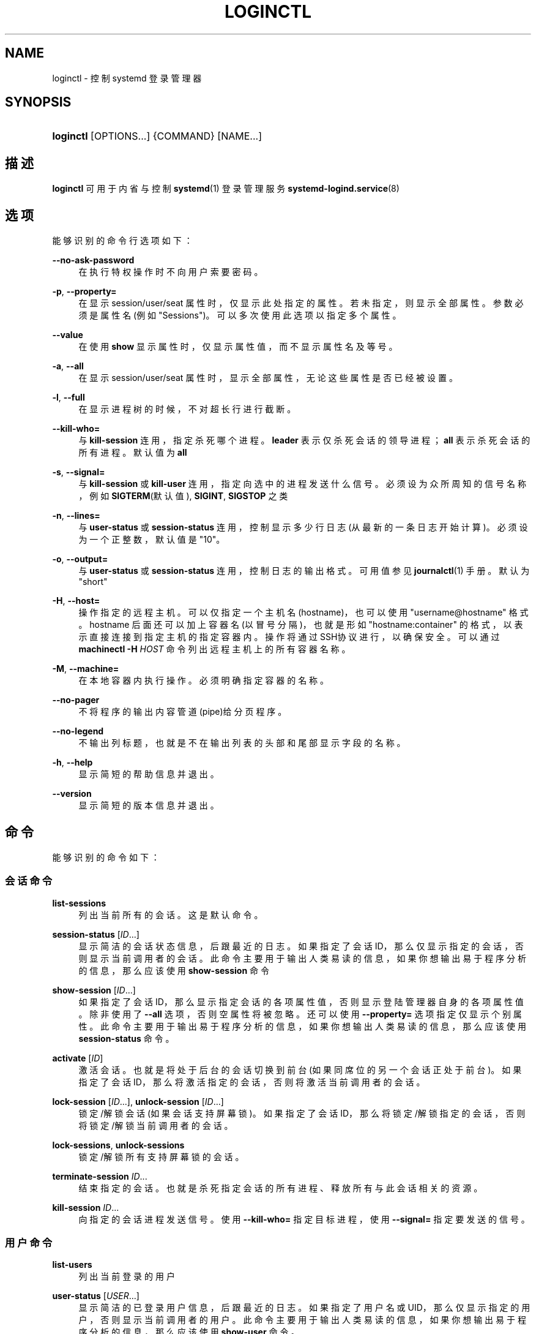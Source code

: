'\" t
.TH "LOGINCTL" "1" "" "systemd 231" "loginctl"
.\" -----------------------------------------------------------------
.\" * Define some portability stuff
.\" -----------------------------------------------------------------
.\" ~~~~~~~~~~~~~~~~~~~~~~~~~~~~~~~~~~~~~~~~~~~~~~~~~~~~~~~~~~~~~~~~~
.\" http://bugs.debian.org/507673
.\" http://lists.gnu.org/archive/html/groff/2009-02/msg00013.html
.\" ~~~~~~~~~~~~~~~~~~~~~~~~~~~~~~~~~~~~~~~~~~~~~~~~~~~~~~~~~~~~~~~~~
.ie \n(.g .ds Aq \(aq
.el       .ds Aq '
.\" -----------------------------------------------------------------
.\" * set default formatting
.\" -----------------------------------------------------------------
.\" disable hyphenation
.nh
.\" disable justification (adjust text to left margin only)
.ad l
.\" -----------------------------------------------------------------
.\" * MAIN CONTENT STARTS HERE *
.\" -----------------------------------------------------------------
.SH "NAME"
loginctl \- 控制 systemd 登录管理器
.SH "SYNOPSIS"
.HP \w'\fBloginctl\fR\ 'u
\fBloginctl\fR [OPTIONS...] {COMMAND} [NAME...]
.SH "描述"
.PP
\fBloginctl\fR
可用于内省与控制
\fBsystemd\fR(1)
登录管理服务
\fBsystemd-logind.service\fR(8)
.SH "选项"
.PP
能够识别的命令行选项如下：
.PP
\fB\-\-no\-ask\-password\fR
.RS 4
在执行特权操作时不向用户索要密码。
.RE
.PP
\fB\-p\fR, \fB\-\-property=\fR
.RS 4
在显示 session/user/seat 属性时， 仅显示此处指定的属性。 若未指定，则显示全部属性。 参数必须是属性名(例如"Sessions")。 可以多次使用此选项以指定多个属性。
.RE
.PP
\fB\-\-value\fR
.RS 4
在使用
\fBshow\fR
显示属性时， 仅显示属性值，而不显示属性名及等号。
.RE
.PP
\fB\-a\fR, \fB\-\-all\fR
.RS 4
在显示 session/user/seat 属性时， 显示全部属性，无论这些属性是否已经被设置。
.RE
.PP
\fB\-l\fR, \fB\-\-full\fR
.RS 4
在显示进程树的时候，不对超长行进行截断。
.RE
.PP
\fB\-\-kill\-who=\fR
.RS 4
与
\fBkill\-session\fR
连用，指定杀死哪个进程。
\fBleader\fR
表示仅杀死会话的领导进程；
\fBall\fR
表示杀死会话的所有进程。 默认值为
\fBall\fR
.RE
.PP
\fB\-s\fR, \fB\-\-signal=\fR
.RS 4
与
\fBkill\-session\fR
或
\fBkill\-user\fR
连用， 指定向选中的进程发送什么信号。 必须设为众所周知的信号名称，例如
\fBSIGTERM\fR(默认值),
\fBSIGINT\fR,
\fBSIGSTOP\fR
之类
.RE
.PP
\fB\-n\fR, \fB\-\-lines=\fR
.RS 4
与
\fBuser\-status\fR
或
\fBsession\-status\fR
连用， 控制显示多少行日志(从最新的一条日志开始计算)。 必须设为一个正整数，默认值是"10"。
.RE
.PP
\fB\-o\fR, \fB\-\-output=\fR
.RS 4
与
\fBuser\-status\fR
或
\fBsession\-status\fR
连用， 控制日志的输出格式。 可用值参见
\fBjournalctl\fR(1)
手册。 默认为
"short"
.RE
.PP
\fB\-H\fR, \fB\-\-host=\fR
.RS 4
操作指定的远程主机。可以仅指定一个主机名(hostname)， 也可以使用
"username@hostname"
格式。 hostname 后面还可以加上容器名(以冒号分隔)， 也就是形如
"hostname:container"
的格式， 以表示直接连接到指定主机的指定容器内。 操作将通过SSH协议进行，以确保安全。 可以通过
\fBmachinectl \-H \fR\fB\fIHOST\fR\fR
命令列出远程主机上的所有容器名称。
.RE
.PP
\fB\-M\fR, \fB\-\-machine=\fR
.RS 4
在本地容器内执行操作。 必须明确指定容器的名称。
.RE
.PP
\fB\-\-no\-pager\fR
.RS 4
不将程序的输出内容管道(pipe)给分页程序。
.RE
.PP
\fB\-\-no\-legend\fR
.RS 4
不输出列标题， 也就是不在输出列表的头部和尾部显示字段的名称。
.RE
.PP
\fB\-h\fR, \fB\-\-help\fR
.RS 4
显示简短的帮助信息并退出。
.RE
.PP
\fB\-\-version\fR
.RS 4
显示简短的版本信息并退出。
.RE
.SH "命令"
.PP
能够识别的命令如下：
.SS "会话命令"
.PP
\fBlist\-sessions\fR
.RS 4
列出当前所有的会话。这是默认命令。
.RE
.PP
\fBsession\-status\fR [\fIID\fR\&.\&.\&.]
.RS 4
显示简洁的会话状态信息，后跟最近的日志。 如果指定了会话ID，那么仅显示指定的会话， 否则显示当前调用者的会话。 此命令主要用于输出人类易读的信息， 如果你想输出易于程序分析的信息， 那么应该使用
\fBshow\-session\fR
命令
.RE
.PP
\fBshow\-session\fR [\fIID\fR\&.\&.\&.]
.RS 4
如果指定了会话ID，那么显示指定会话的各项属性值， 否则显示登陆管理器自身的各项属性值。 除非使用了
\fB\-\-all\fR
选项， 否则空属性将被忽略。 还可以使用
\fB\-\-property=\fR
选项指定仅显示个别属性。 此命令主要用于输出易于程序分析的信息， 如果你想输出人类易读的信息， 那么应该使用
\fBsession\-status\fR
命令。
.RE
.PP
\fBactivate\fR [\fIID\fR]
.RS 4
激活会话。 也就是将处于后台的会话切换到前台(如果同席位的另一个会话正处于前台)。 如果指定了会话ID， 那么将激活指定的会话， 否则将激活当前调用者的会话。
.RE
.PP
\fBlock\-session\fR [\fIID\fR\&.\&.\&.], \fBunlock\-session\fR [\fIID\fR\&.\&.\&.]
.RS 4
锁定/解锁会话(如果会话支持屏幕锁)。 如果指定了会话ID，那么将锁定/解锁指定的会话， 否则将锁定/解锁当前调用者的会话。
.RE
.PP
\fBlock\-sessions\fR, \fBunlock\-sessions\fR
.RS 4
锁定/解锁所有支持屏幕锁的会话。
.RE
.PP
\fBterminate\-session\fR \fIID\fR\&.\&.\&.
.RS 4
结束指定的会话。 也就是杀死指定会话的所有进程、释放所有与此会话相关的资源。
.RE
.PP
\fBkill\-session\fR \fIID\fR\&.\&.\&.
.RS 4
向指定的会话进程发送信号。 使用
\fB\-\-kill\-who=\fR
指定目标进程， 使用
\fB\-\-signal=\fR
指定要发送的信号。
.RE
.SS "用户命令"
.PP
\fBlist\-users\fR
.RS 4
列出当前登录的用户
.RE
.PP
\fBuser\-status\fR [\fIUSER\fR\&.\&.\&.]
.RS 4
显示简洁的已登录用户信息，后跟最近的日志。 如果指定了用户名或UID， 那么仅显示指定的用户， 否则显示当前调用者的用户。 此命令主要用于输出人类易读的信息， 如果你想输出易于程序分析的信息， 那么应该使用
\fBshow\-user\fR
命令。
.RE
.PP
\fBshow\-user\fR [\fIUSER\fR\&.\&.\&.]
.RS 4
如果指定了用户名或UID，那么显示指定用户的各项属性值， 否则显示登陆管理器自身的各项属性值。 除非使用了
\fB\-\-all\fR
选项， 否则空属性将被忽略。 还可以使用
\fB\-\-property=\fR
选项来显示指定的属性。 此命令主要用于输出易于程序分析的信息， 如果你想输出人类易读的信息， 那么应该使用
\fBuser\-status\fR
命令。
.RE
.PP
\fBenable\-linger\fR [\fIUSER\fR\&.\&.\&.], \fBdisable\-linger\fR [\fIUSER\fR\&.\&.\&.]
.RS 4
启用/禁止用户逗留(相当于保持登录状态)。 如果指定了用户名或UID， 那么系统将会在启动时自动为这些用户派生出用户管理器， 并且在用户登出后继续保持运行。 这样就可以允许未登录的用户在后台运行持续时间很长的服务。 如果没有指定任何参数， 那么将作用于当前调用者的用户。
.sp
参见
\fBlogind.conf\fR(5)
中的
\fIKillUserProcesses=\fR
指令。
.RE
.PP
\fBterminate\-user\fR \fIUSER\fR\&.\&.\&.
.RS 4
结束指定用户的所有会话。 这将杀死该用户的所有会话中的所有进程， 同时释放与此用户有关的所有资源。
.RE
.PP
\fBkill\-user\fR \fIUSER\fR\&.\&.\&.
.RS 4
向指定用户的所有进程发送
\fB\-\-signal=\fR
选项指定的信号。
.RE
.SS "席位命令"
.PP
\fBlist\-seats\fR
.RS 4
列出当前本机上的所有可用席位
.RE
.PP
\fBseat\-status\fR [\fINAME\fR\&.\&.\&.]
.RS 4
显示简洁的席位信息，后跟最近的日志。 如果指定了席位名，那么仅显示指定的席位， 否则显示当前调用者会话所属的席位。 此命令主要用于输出人类易读的信息， 如果你想输出易于程序分析的信息， 那么应该使用
\fBshow\-seat\fR
命令。
.RE
.PP
\fBshow\-seat\fR [\fINAME\fR\&.\&.\&.]
.RS 4
如果指定了席位名，那么显示指定席位的各项属性值， 否则显示登陆管理器自身的各项属性值。 除非使用了
\fB\-\-all\fR
选项， 否则空属性将被忽略。 还可以使用
\fB\-\-property=\fR
选项来显示指定的属性。 此命令主要用于输出易于程序分析的信息， 如果你想输出人类易读的信息， 那么应该使用
\fBseat\-status\fR
命令。
.RE
.PP
\fBattach\fR \fINAME\fR \fIDEVICE\fR\&.\&.\&.
.RS 4
将指定的设备(DEVICE)持久的连接到指定的席位(NAME)上。 设备可以用相对于
/sys
文件系统的设备路径表示。 要创建一个新席位，至少需要连接一个显卡。 席位名称必须以
"seat"
开头， 后跟 a\(enz, A\(enZ, 0\(en9, "\-", "_" 字符。 要想从席位上删除一个设备， 可以将此设备连接到另一个席位， 或者使用
\fBflush\-devices\fR
命令。
.RE
.PP
\fBflush\-devices\fR
.RS 4
删除所有先前用
\fBattach\fR
命令连接的设备(同时也删除了所有先前用
\fBattach\fR
命令创建的席位)。 调用此命令之后，所有自动生成的席位将会被保留， 同时所有席位设备将会连接到自动生成的席位上。
.RE
.PP
\fBterminate\-seat\fR \fINAME\fR\&.\&.\&.
.RS 4
结束指定席位上的所有会话。 这将杀死指定席位上的所有会话进程， 同时释放与之关联的所有资源。
.RE
.SH "退出状态"
.PP
返回值为 0 表示成功， 非零返回值表示失败代码。
.SH "例子"
.PP
\fBExample\ \&1.\ \&查询用户状态\fR
.sp
.if n \{\
.RS 4
.\}
.nf
$ loginctl user\-status
fatima (1005)
           Since: Sat 2016\-04\-09 14:23:31 EDT; 54min ago
           State: active
        Sessions: 5 *3
            Unit: user\-1005\&.slice
                  ├─user@1005\&.service
                    \&.\&.\&.
                  ├─session\-3\&.scope
                    \&.\&.\&.
                  └─session\-5\&.scope
                    ├─3473 login \-\- fatima
                    └─3515 \-zsh

Apr 09 14:40:30 laptop login[2325]: pam_unix(login:session):
                       session opened for user fatima by LOGIN(uid=0)
Apr 09 14:40:30 laptop login[2325]: LOGIN ON tty3 BY fatima
.fi
.if n \{\
.RE
.\}
.PP
有 3 与 5 两个会话。会话 3 是一个图形会话， 以星号(*)标记。同时还显示了两个对应的 scope 单元中的进程树。
.SH "环境变量"
.PP
\fI$SYSTEMD_PAGER\fR
.RS 4
指定分页程序。仅在未指定
\fB\-\-no\-pager\fR
选项时有意义。 此变量会覆盖
\fI$PAGER\fR
的值。 将此变量设为空字符串或
"cat"
等价于使用
\fB\-\-no\-pager\fR
选项。
.RE
.PP
\fI$SYSTEMD_LESS\fR
.RS 4
用于覆盖 默认传递给
\fBless\fR
程序的命令行选项 ("FRSXMK")。
.RE
.SH "参见"
.PP
\fBsystemd\fR(1),
\fBsystemctl\fR(1),
\fBsystemd-logind.service\fR(8),
\fBlogind.conf\fR(5)
.\" manpages-zh translator: 金步国
.\" manpages-zh comment: 金步国作品集：http://www.jinbuguo.com
